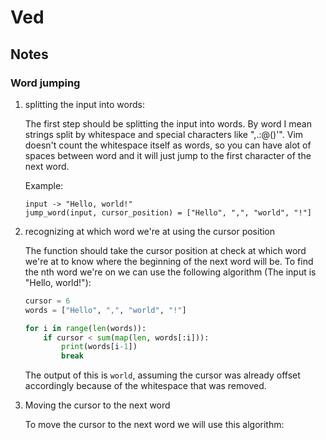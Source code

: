 * Ved

** Notes

*** Word jumping

1. splitting the input into words:

   The first step should be splitting the input into words.
   By word I mean strings split by whitespace and special characters like ",.:@()'".
   Vim doesn't count the whitespace itself as words, so you can have alot of spaces between word and it will just jump to the first character of the next word.

   Example:
   #+BEGIN_EXAMPLE
   input -> "Hello, world!"
   jump_word(input, cursor_position) = ["Hello", ",", "world", "!"]
   #+END_EXAMPLE

2. recognizing at which word we're at using the cursor position

   The function should take the cursor position at check at which word we're at to know where the beginning of the next word will be.
   To find the nth word we're on we can use the following algorithm (The input is "Hello, world!"):
   #+BEGIN_SRC python
     cursor = 6
     words = ["Hello", ",", "world", "!"]

     for i in range(len(words)):
         if cursor < sum(map(len, words[:i])):
             print(words[i-1])
             break
   #+END_SRC

   The output of this is =world=, assuming the cursor was already offset accordingly because of the whitespace that was removed.

3. Moving the cursor to the next word

   To move the cursor to the next word we will use this algorithm:
